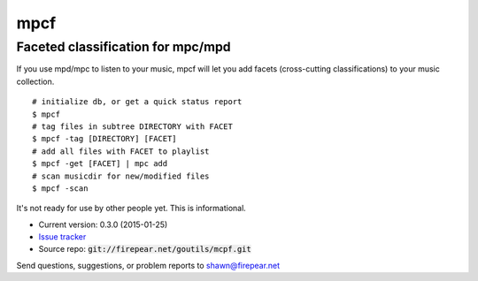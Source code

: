 **********************************
mpcf
**********************************
Faceted classification for mpc/mpd
==================================

If you use mpd/mpc to listen to your music, mpcf will let you add
facets (cross-cutting classifications) to your music collection.

::
   
    # initialize db, or get a quick status report
    $ mpcf
    # tag files in subtree DIRECTORY with FACET
    $ mpcf -tag [DIRECTORY] [FACET]
    # add all files with FACET to playlist
    $ mpcf -get [FACET] | mpc add
    # scan musicdir for new/modified files
    $ mpcf -scan

It's not ready for use by other people yet. This is informational.

* Current version: 0.3.0 (2015-01-25)

* `Issue tracker <https://firepear.atlassian.net/browse/MCPF>`_

* Source repo: :code:`git://firepear.net/goutils/mcpf.git`


Send questions, suggestions, or problem reports to shawn@firepear.net
